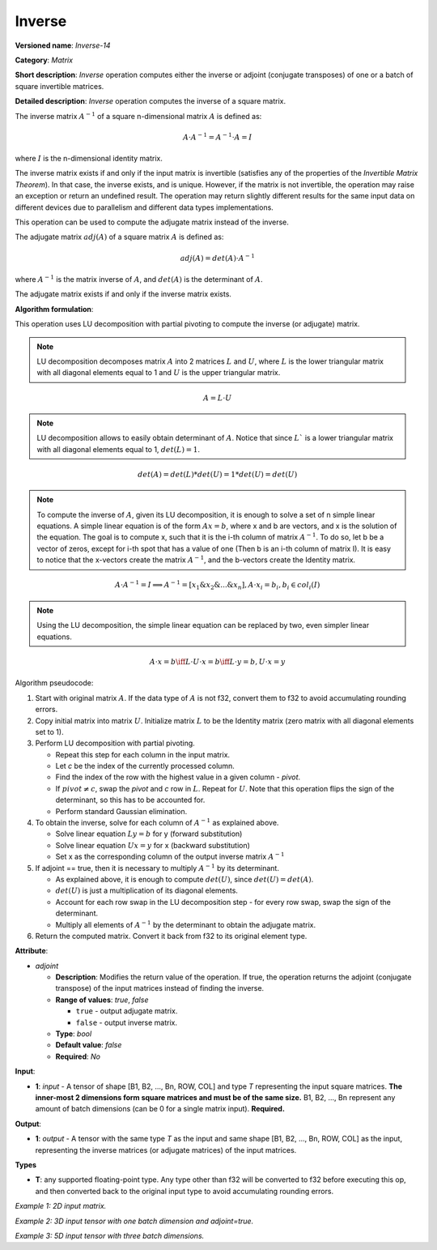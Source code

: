 .. {#openvino_docs_ops_matrix_Inverse_14}

Inverse
=======


.. meta::
  :description: Learn about Inverse-14 - a matrix operation that computes the inverse or adjoint for one matrix or a batch of input matrice.

**Versioned name**: *Inverse-14*

**Category**: *Matrix*

**Short description**: *Inverse* operation computes either the inverse or adjoint (conjugate transposes) of one or a batch of square invertible matrices.

**Detailed description**: *Inverse* operation computes the inverse of a square matrix.

The inverse matrix :math:`A^{-1}` of a square n-dimensional matrix :math:`A` is defined as:

.. math::

   A \cdot A^{-1} = A^{-1} \cdot A = I

where :math:`I` is the n-dimensional identity matrix.

The inverse matrix exists if and only if the input matrix is invertible (satisfies any of the properties of the *Invertible Matrix Theorem*). In that case, the inverse exists, and is unique. However, if the matrix is not invertible, the operation may raise an exception or return an undefined result. The operation may return slightly different results for the same input data on different devices due to parallelism and different data types implementations.

This operation can be used to compute the adjugate matrix instead of the inverse.

The adjugate matrix :math:`adj(A)` of a square matrix :math:`A` is defined as:

.. math::

   adj(A) = det(A) \cdot A^{-1}

where :math:`A^{-1}` is the matrix inverse of :math:`A`, and :math:`det(A)` is the determinant of :math:`A`.

The adjugate matrix exists if and only if the inverse matrix exists.

**Algorithm formulation**:

This operation uses LU decomposition with partial pivoting to compute the inverse (or adjugate) matrix.

.. note::

   LU decomposition decomposes matrix :math:`A` into 2 matrices :math:`L` and :math:`U`, where :math:`L` is the lower triangular matrix with all diagonal elements equal to 1 and :math:`U` is the upper triangular matrix.

.. math::

   A = L \cdot U

.. note::

   LU decomposition allows to easily obtain determinant of :math:`A`. Notice that since :math:`L`` is a lower triangular matrix with all diagonal elements equal to 1, :math:`det(L) = 1`.

.. math::

   det(A) = det(L) * det(U) = 1 * det(U) = det(U)

.. note::

   To compute the inverse of :math:`A`, given its LU decomposition, it is enough to solve a set of n simple linear equations. 
   A simple linear equation is of the form :math:`Ax=b`, where x and b are vectors, and x is the solution of the equation. The goal is to compute x, such that it is the i-th column of matrix :math:`A^{-1}`. To do so, let b be a vector of zeros, except for i-th spot that has a value of one (Then b is an i-th column of matrix I).
   It is easy to notice that the x-vectors create the matrix :math:`A^{-1}`, and the b-vectors create the Identity matrix.

.. math::

   A \cdot A^{-1} = I \implies A^{-1} = [x_1 \& x_2 \& ... \& x_n], A \cdot x_i = b_i, b_i \in col_i(I)

.. note::

   Using the LU decomposition, the simple linear equation can be replaced by two, even simpler linear equations.

.. math::

   A \cdot x = b \iff L \cdot U \cdot x = b \iff L \cdot y = b, U \cdot x = y

Algorithm pseudocode:

1. Start with original matrix :math:`A`. If the data type of :math:`A` is not f32, convert them to f32 to avoid accumulating rounding errors.
2. Copy initial matrix into matrix :math:`U`. Initialize matrix :math:`L` to be the Identity matrix (zero matrix with all diagonal elements set to 1).
3. Perform LU decomposition with partial pivoting.

   * Repeat this step for each column in the input matrix.
   * Let *c* be the index of the currently processed column.
   * Find the index of the row with the highest value in a given column - *pivot*.
   * If :math:`pivot \neq c`, swap the *pivot* and *c* row in :math:`L`. Repeat for :math:`U`. Note that this operation flips the sign of the determinant, so this has to be accounted for.
   * Perform standard Gaussian elimination.

4. To obtain the inverse, solve for each column of :math:`A^{-1}` as explained above.

   * Solve linear equation :math:`Ly = b` for y (forward substitution)
   * Solve linear equation :math:`Ux = y` for x (backward substitution)
   * Set x as the corresponding column of the output inverse matrix :math:`A^{-1}`

5. If adjoint == true, then it is necessary to multiply :math:`A^{-1}` by its determinant.

   * As explained above, it is enough to compute :math:`det(U)`, since :math:`det(U) = det(A)`.
   * :math:`det(U)` is just a multiplication of its diagonal elements.
   * Account for each row swap in the LU decomposition step - for every row swap, swap the sign of the determinant.
   * Multiply all elements of :math:`A^{-1}` by the determinant to obtain the adjugate matrix.

6. Return the computed matrix. Convert it back from f32 to its original element type.

**Attribute**:

* *adjoint*

  * **Description**: Modifies the return value of the operation. If true, the operation returns the adjoint (conjugate transpose) of the input matrices instead of finding the inverse.
  * **Range of values**: `true`, `false` 

    * ``true`` - output adjugate matrix.
    * ``false`` - output inverse matrix. 

  * **Type**: `bool`
  * **Default value**: `false`
  * **Required**: *No*

**Input**:

* **1**: `input` - A tensor of shape [B1, B2, ..., Bn, ROW, COL] and type `T` representing the input square matrices. **The inner-most 2 dimensions form square matrices and must be of the same size.** B1, B2, ..., Bn represent any amount of batch dimensions (can be 0 for a single matrix input). **Required.**

**Output**:

* **1**: `output` - A tensor with the same type `T` as the input and same shape [B1, B2, ..., Bn, ROW, COL] as the input, representing the inverse matrices (or adjugate matrices) of the input matrices.

**Types**

* **T**: any supported floating-point type. Any type other than f32 will be converted to f32 before executing this op, and then converted back to the original input type to avoid accumulating rounding errors.

*Example 1: 2D input matrix.*

.. code-block:: xml
    :force:

    <layer ... name="Inverse" type="Inverse">
        <data/>
        <input>
            <port id="0" precision="FP32">
                <dim>3</dim> <!-- 3 rows of square matrix -->
                <dim>3</dim> <!-- 3 columns of square matrix -->
            </port>
        </input>
        <output>
            <port id="1" precision="FP32" names="Inverse:0">
                <dim>3</dim> <!-- 3 rows of square matrix -->
                <dim>3</dim> <!-- 3 columns of square matrix -->
            </port>
        </output>
    </layer>

*Example 2: 3D input tensor with one batch dimension and adjoint=true.*

.. code-block:: xml
    :force:

    <layer ... name="Inverse" type="Inverse">
        <data adjoint="true"/>
        <input>
            <port id="0" precision="FP32">
                <dim>2</dim> <!-- batch size of 2 -->
                <dim>4</dim> <!-- 4 rows of square matrix -->
                <dim>4</dim> <!-- 4 columns of square matrix -->
            </port>
        </input>
        <output>
            <port id="1" precision="FP32" names="Inverse:0">
                <dim>2</dim> <!-- batch size of 2 -->
                <dim>4</dim> <!-- 4 rows of square matrix -->
                <dim>4</dim> <!-- 4 columns of square matrix -->
            </port>
        </output>
    </layer>

*Example 3: 5D input tensor with three batch dimensions.*

.. code-block:: xml
    :force:

    <layer ... name="Inverse" type="Inverse">
        <data/>
        <input>
            <port id="0" precision="FP32">
                <dim>5</dim> <!-- batch size of 5 -->
                <dim>4</dim> <!-- batch size of 4 -->
                <dim>3</dim> <!-- batch size of 3 -->
                <dim>2</dim> <!-- 2 rows of square matrix -->
                <dim>2</dim> <!-- 2 columns of square matrix -->
            </port>
        </input>
        <output>
            <port id="1" precision="FP32" names="Inverse:0">
                <dim>5</dim> <!-- batch size of 5 -->
                <dim>4</dim> <!-- batch size of 4 -->
                <dim>3</dim> <!-- batch size of 3 -->
                <dim>2</dim> <!-- 2 rows of square matrix -->
                <dim>2</dim> <!-- 2 columns of square matrix -->
            </port>
        </output>
    </layer>
